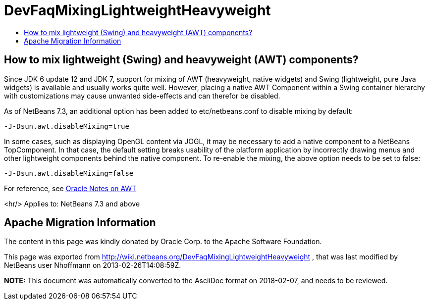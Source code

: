 // 
//     Licensed to the Apache Software Foundation (ASF) under one
//     or more contributor license agreements.  See the NOTICE file
//     distributed with this work for additional information
//     regarding copyright ownership.  The ASF licenses this file
//     to you under the Apache License, Version 2.0 (the
//     "License"); you may not use this file except in compliance
//     with the License.  You may obtain a copy of the License at
// 
//       http://www.apache.org/licenses/LICENSE-2.0
// 
//     Unless required by applicable law or agreed to in writing,
//     software distributed under the License is distributed on an
//     "AS IS" BASIS, WITHOUT WARRANTIES OR CONDITIONS OF ANY
//     KIND, either express or implied.  See the License for the
//     specific language governing permissions and limitations
//     under the License.
//

= DevFaqMixingLightweightHeavyweight
:jbake-type: wiki
:jbake-tags: wiki, devfaq, needsreview
:jbake-status: published
:keywords: Apache NetBeans wiki DevFaqMixingLightweightHeavyweight
:description: Apache NetBeans wiki DevFaqMixingLightweightHeavyweight
:toc: left
:toc-title:
:syntax: true

== How to mix lightweight (Swing) and heavyweight (AWT) components?

Since JDK 6 update 12 and JDK 7, support for mixing of AWT (heavyweight, native widgets) and Swing (lightweight, pure Java widgets) is available and usually works quite well. However, placing a native AWT Component within a Swing container hierarchy with customizations may cause unwanted side-effects and can therefor be disabled.

As of NetBeans 7.3, an additional option has been added to 
etc/netbeans.conf to disable mixing by default:

[source,java]
----

-J-Dsun.awt.disableMixing=true
----

In some cases, such as displaying OpenGL content via JOGL, it may be necessary to add a native component to a NetBeans TopComponent. In that case, the default setting breaks usability of the platform application by incorrectly drawing menus and other lightweight components behind the native component. To re-enable the mixing, the above option needs to be set to false:

[source,java]
----

-J-Dsun.awt.disableMixing=false
----

For reference, see link:http://docs.oracle.com/javase/7/docs/webnotes/tsg/TSG-Desktop/html/awt.html[Oracle Notes on AWT]

<hr/>
Applies to: NetBeans 7.3 and above

== Apache Migration Information

The content in this page was kindly donated by Oracle Corp. to the
Apache Software Foundation.

This page was exported from link:http://wiki.netbeans.org/DevFaqMixingLightweightHeavyweight[http://wiki.netbeans.org/DevFaqMixingLightweightHeavyweight] , 
that was last modified by NetBeans user Nhoffmann 
on 2013-02-26T14:08:59Z.


*NOTE:* This document was automatically converted to the AsciiDoc format on 2018-02-07, and needs to be reviewed.
